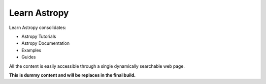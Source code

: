 Learn Astropy
=============

Learn Astropy consolidates:

* Astropy Tutorials
* Astropy Documentation
* Examples
* Guides

All the content is easily accessible through a single dynamically searchable web page.

**This is dummy content and will be replaces in the final build.**
